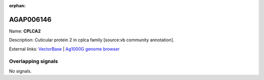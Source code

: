 :orphan:

AGAP006146
=============



Name: **CPLCA2**

Description: Cuticular protein 2 in cplca family [source:vb community annotation].

External links:
`VectorBase <https://www.vectorbase.org/Anopheles_gambiae/Gene/Summary?g=AGAP006146>`_ |
`Ag1000G genome browser <https://www.malariagen.net/apps/ag1000g/phase1-AR3/index.html?genome_region=2L:27153744-27154568#genomebrowser>`_

Overlapping signals
-------------------



No signals.


